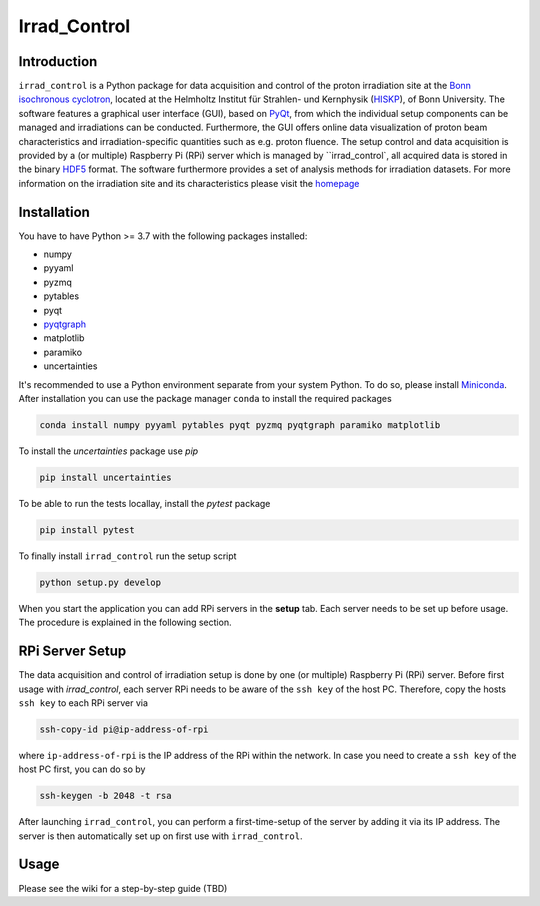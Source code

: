 =============================
Irrad_Control |test-status|
=============================

Introduction
============

``irrad_control`` is a Python package for data acquisition and control of the proton irradiation site at the 
`Bonn isochronous cyclotron <https://www.zyklotron.hiskp.uni-bonn.de/zyklo/index_EN.html>`_, 
located at the Helmholtz Institut für Strahlen- und Kernphysik (`HISKP <https://www.hiskp.uni-bonn.de/>`_), of Bonn University.
The software features a graphical user interface (GUI), based on `PyQt <https://riverbankcomputing.com/software/pyqt/intro>`_, 
from which the individual setup components can be managed and irradiations can be conducted. Furthermore, the GUI offers online data
visualization of proton beam characteristics and irradiation-specific quantities such as e.g. proton fluence.
The setup control and data acquisition is provided by a (or multiple) Raspberry Pi (RPi) server which is managed by ``irrad_control`,
all acquired data is stored in the binary `HDF5 <https://www.pytables.org/>`_ format. The software furthermore provides a set of analysis methods
for irradiation datasets. For more information on the irradiation site  and its characteristics please visit the `homepage <https://www.zyklotron.hiskp.uni-bonn.de/zyklo/experiments_cyclotron_EN.html#one/>`_

.. _ImageLink: https://www.zyklotron.hiskp.uni-bonn.de/zyklo/images/hsr_exp_1_low.JPG

Installation
============

You have to have Python >= 3.7 with the following packages installed:

- numpy
- pyyaml
- pyzmq
- pytables
- pyqt
- `pyqtgraph <http://pyqtgraph.org/>`_
- matplotlib
- paramiko
- uncertainties

It's recommended to use a Python environment separate from your system Python. To do so, please install `Miniconda <https://conda.io/miniconda.html>`_.
After installation you can use the package manager ``conda`` to install the required packages

.. code-block:: bash

   conda install numpy pyyaml pytables pyqt pyzmq pyqtgraph paramiko matplotlib

To install the `uncertainties` package use `pip`

.. code-block::

  pip install uncertainties

To be able to run the tests locallay, install the `pytest` package

.. code-block::

  pip install pytest

To finally install ``irrad_control`` run the setup script

.. code-block:: bash

   python setup.py develop

When you start the application you can add RPi servers in the **setup** tab. Each server needs to be set up before usage.
The procedure is explained in the following section.

RPi Server Setup
============

The data acquisition and control of irradiation setup is done by one (or multiple) Raspberry Pi (RPi) server. Before first usage with `irrad_control`,
each server RPi needs to be aware of the ``ssh key`` of the host PC. Therefore, copy the hosts ``ssh key`` to each RPi server via

.. code-block::

   ssh-copy-id pi@ip-address-of-rpi

where ``ip-address-of-rpi`` is the IP address of the RPi within the network. In case you need to create a ``ssh key`` of the host PC first, you can do so by

.. code-block::

   ssh-keygen -b 2048 -t rsa

After launching ``irrad_control``, you can perform a first-time-setup of the server by adding it via its IP address.
The server is then automatically set up on first use with ``irrad_control``.

Usage
=====

Please see the wiki for a step-by-step guide (TBD)


.. |test-status| image:: https://github.com/Silab-Bonn/irrad_control/actions/workflows/main.yml/badge.svg?branch=development
    :target: https://github.com/SiLab-Bonn/irrad_control/actions
    :alt: Build status
